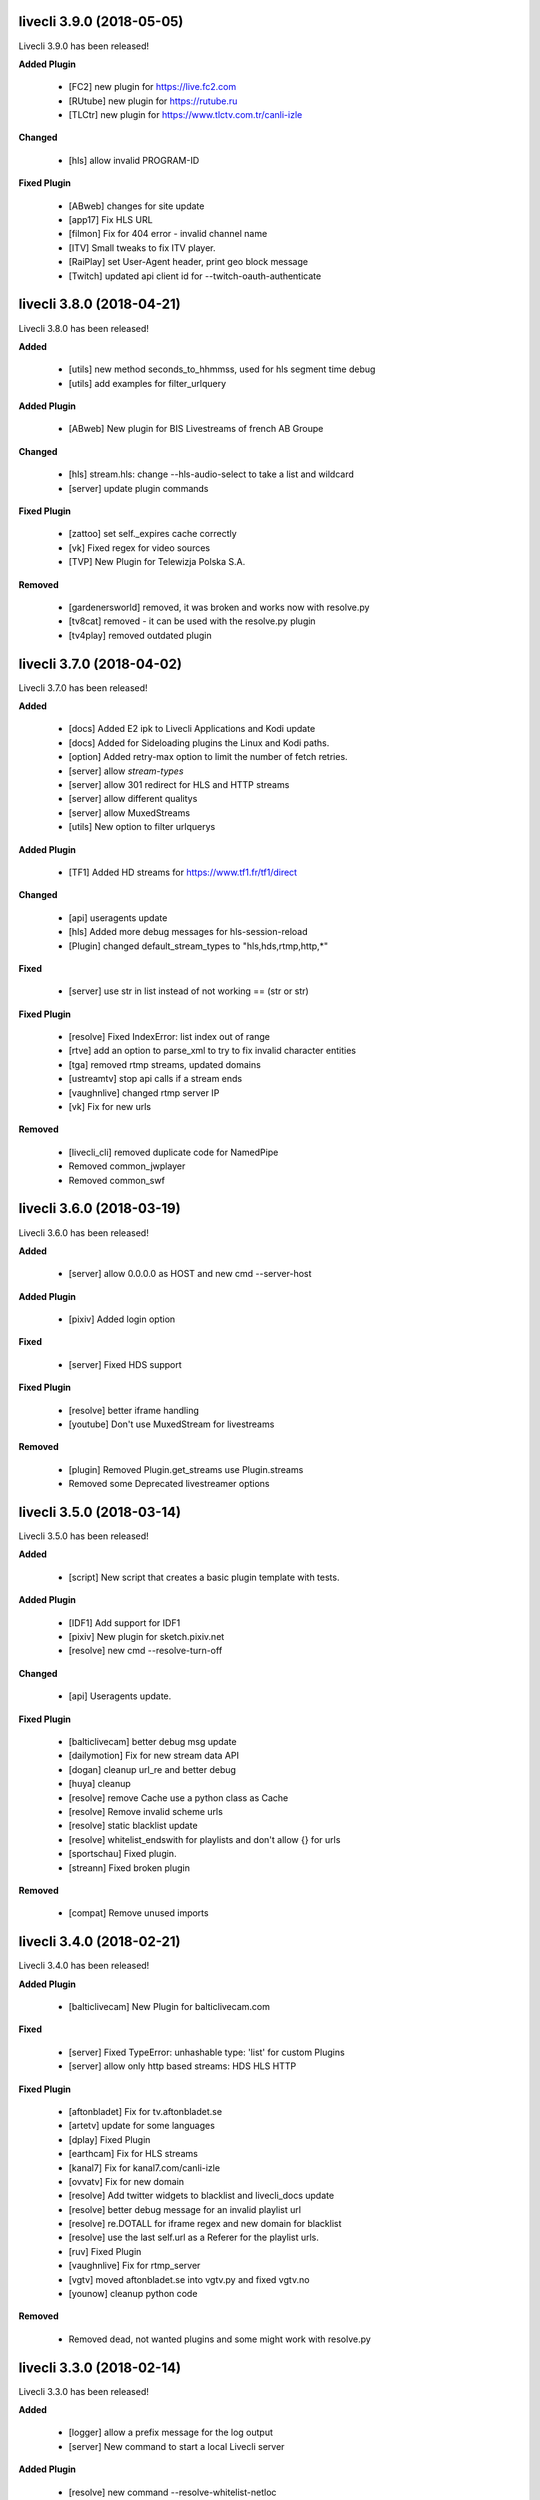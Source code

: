 livecli 3.9.0 (2018-05-05)
--------------------------
Livecli 3.9.0 has been released!

**Added Plugin**

  - [FC2] new plugin for https://live.fc2.com
  - [RUtube] new plugin for https://rutube.ru
  - [TLCtr] new plugin for https://www.tlctv.com.tr/canli-izle

**Changed**

  - [hls] allow invalid PROGRAM-ID

**Fixed Plugin**

  - [ABweb] changes for site update
  - [app17] Fix HLS URL
  - [filmon] Fix for 404 error - invalid channel name
  - [ITV] Small tweaks to fix ITV player.
  - [RaiPlay] set User-Agent header, print geo block message
  - [Twitch] updated api client id for --twitch-oauth-authenticate

livecli 3.8.0 (2018-04-21)
--------------------------
Livecli 3.8.0 has been released!

**Added**

  - [utils] new method seconds_to_hhmmss, used for hls segment time debug
  - [utils] add examples for filter_urlquery

**Added Plugin**

  - [ABweb] New plugin for BIS Livestreams of french AB Groupe

**Changed**

  - [hls] stream.hls: change --hls-audio-select to take a list and wildcard
  - [server] update plugin commands

**Fixed Plugin**

  - [zattoo] set self._expires cache correctly
  - [vk] Fixed regex for video sources
  - [TVP] New Plugin for Telewizja Polska S.A.

**Removed**

  - [gardenersworld] removed, it was broken and works now with resolve.py
  - [tv8cat] removed - it can be used with the resolve.py plugin
  - [tv4play] removed outdated plugin

livecli 3.7.0 (2018-04-02)
--------------------------
Livecli 3.7.0 has been released!

**Added**

  - [docs] Added E2 ipk to Livecli Applications and Kodi update
  - [docs] Added for Sideloading plugins the Linux and Kodi paths.
  - [option] Added retry-max option to limit the number of fetch retries.
  - [server] allow `stream-types`
  - [server] allow 301 redirect for HLS and HTTP streams
  - [server] allow different qualitys
  - [server] allow MuxedStreams
  - [utils] New option to filter urlquerys

**Added Plugin**

  - [TF1] Added HD streams for https://www.tf1.fr/tf1/direct

**Changed**

  - [api] useragents update
  - [hls] Added more debug messages for hls-session-reload
  - [Plugin] changed default_stream_types to "hls,hds,rtmp,http,\*"

**Fixed**

  - [server] use str in list instead of not working == (str or str)

**Fixed Plugin**

  - [resolve] Fixed IndexError: list index out of range
  - [rtve] add an option to parse_xml to try to fix invalid character entities
  - [tga] removed rtmp streams, updated domains
  - [ustreamtv] stop api calls if a stream ends
  - [vaughnlive] changed rtmp server IP
  - [vk] Fix for new urls

**Removed**

  - [livecli_cli] removed duplicate code for NamedPipe
  - Removed common_jwplayer
  - Removed common_swf

livecli 3.6.0 (2018-03-19)
--------------------------
Livecli 3.6.0 has been released!

**Added**

  - [server] allow 0.0.0.0 as HOST and new cmd --server-host

**Added Plugin**

  - [pixiv] Added login option

**Fixed**

  - [server] Fixed HDS support

**Fixed Plugin**

  - [resolve] better iframe handling
  - [youtube] Don't use MuxedStream for livestreams

**Removed**

  - [plugin] Removed Plugin.get_streams use Plugin.streams
  - Removed some Deprecated livestreamer options

livecli 3.5.0 (2018-03-14)
--------------------------
Livecli 3.5.0 has been released!

**Added**

  - [script] New script that creates a basic plugin template with tests.

**Added Plugin**

  - [IDF1] Add support for IDF1
  - [pixiv] New plugin for sketch.pixiv.net
  - [resolve] new cmd --resolve-turn-off

**Changed**

  - [api] Useragents update.

**Fixed Plugin**

  - [balticlivecam] better debug msg update
  - [dailymotion] Fix for new stream data API
  - [dogan] cleanup url_re and better debug
  - [huya] cleanup
  - [resolve] remove Cache use a python class as Cache
  - [resolve] Remove invalid scheme urls
  - [resolve] static blacklist update
  - [resolve] whitelist_endswith for playlists and don't allow {} for urls
  - [sportschau] Fixed plugin.
  - [streann] Fixed broken plugin

**Removed**

  - [compat] Remove unused imports

livecli 3.4.0 (2018-02-21)
--------------------------
Livecli 3.4.0 has been released!

**Added Plugin**

  - [balticlivecam] New Plugin for balticlivecam.com

**Fixed**

  - [server] Fixed TypeError: unhashable type: 'list' for custom Plugins
  - [server] allow only http based streams: HDS HLS HTTP

**Fixed Plugin**

  - [aftonbladet] Fix for tv.aftonbladet.se
  - [artetv] update for some languages
  - [dplay] Fixed Plugin
  - [earthcam] Fix for HLS streams
  - [kanal7] Fix for kanal7.com/canli-izle
  - [ovvatv] Fix for new domain
  - [resolve] Add twitter widgets to blacklist and livecli_docs update
  - [resolve] better debug message for an invalid playlist url
  - [resolve] re.DOTALL for iframe regex and new domain for blacklist
  - [resolve] use the last self.url as a Referer for the playlist urls.
  - [ruv] Fixed Plugin
  - [vaughnlive] Fix for rtmp_server
  - [vgtv] moved aftonbladet.se into vgtv.py and fixed vgtv.no
  - [younow] cleanup python code

**Removed**

  - Removed dead, not wanted plugins and some might work with resolve.py

livecli 3.3.0 (2018-02-14)
--------------------------
Livecli 3.3.0 has been released!

**Added**

  - [logger] allow a prefix message for the log output
  - [server] New command to start a local Livecli server

**Added Plugin**

  - [resolve] new command --resolve-whitelist-netloc
  - [resolve] new command --resolve-whitelist-path
  - [zattoo] Added support for zattoo recordings

**Changed**

  - Removed DeprecationWarning: inspect.getargspec() is deprecated

**Fixed Plugin**

  - [bigo] remove session-reload, playlists are working again
  - [dogan] Fix for teve2.com.tr/canli-yayin
  - [kanal7] Fix for kanal7.com/canli-izle
  - [looch] url_re update
  - [mediaklikk] Fixed plugin livestream, vod and radio
  - [resolve] made the playlist removal better
  - [resolve] update ad regex
  - [TF1] channel maps update.
  - [tv3cat] fixed url validate schema

**Deprecated**

  - marked some plugins as broken

**Removed**

  - Removed Plugins, all of them should be covered by resolve.py

livecli 3.2.0 (2018-02-07)
--------------------------
Livecli 3.2.0 has been released!

**Added**

  - [output] New options to download a stream --auto-output
  - [Kodi] support different Importpaths for Kodi
  - [hls] New option --hls-key-uri

**Added Plugin**

  - [inter] New Plugin for - inter.ua - k1.ua - ntn.ua

**Changed**

  - [compat] Renamed imports to compat_X
  - [compat] use a crypto prefix for Crypto and Cryptodome
  - [compat] use Cryptodome before Crypto

**Fixed**

  - [hls] changed the session reload url update
  - [hls] Fixed bug TypeError: 'bool' object is not callable

**Fixed Plugin**

  - [resolve] _unescape_iframe_re improved
  - [resolve] playlist url's with ;\s after the filetype are now invalid
  - [resolve] use urlparse to filter the correct playlist url
  - [viasat] don't close if swf_url is invalid, regex update
  - [zattoo] use requests instead of http, so no session will be used.

livecli 3.1.1 (2018-01-23)
--------------------------
Livecli 3.1.1 has been released!

**Added**

  - [hls] New option --hls-segment-ignore-number
  - [hls] New option --hls-session-reload
  - [resolve] New Plugin option --resolve-blacklist-netloc
  - [resolve] New Plugin option --resolve-blacklist-path

**Added Plugin**

  - [myfreecams] New Plugin for myfreecams.com
  - [okru] New Plugin for ok.ru
  - [PerviyKanal] New Plugin for 1tv.ru/live
  - [resolve] Added Plugin that will try to resolve every website.
  - [rtbf] New Plugin for rtbf.be
  - [welt] New Plugin for welt.de

**Changed**

  - [docs] plugin_matrix automation
  - Allow the use of pycryptodomex
  - Moved hours_minutes_seconds into livecli.utils

**Fixed**

  - [ffmpeg] Removes bug of an invisible terminal after ffmpeg got killed.
  - [scripts] exit the release script properly if something is missing

**Fixed Plugin**

  - [bigo] hls-session-reload and hls-segment-ignore-number will be used
  - [smashcast] fixed http urls

**Removed**

  - [docs] Removed dead plugin
  - [docs] Removed python 2.6
  - Removed deprecated functions
  - removed old livestreamer versionchanges

livecli 3.0.0 (2018-01-18)
--------------------------
Livecli 3.0.0 has been released!

I forked streamlink and changed the name to livecli.

- livestreamer = 1.0
- streamlink = 2.0
- livecli = 3.0

**Added**

  - [build] Added external assets
  - [build] use versioneer to set the build number
  - [cli-debug] Show current installed versions with -l debug
  - [hls] add absolute start offset and duration options to the HLStream API
  - [hls] add option to restart live stream, if possible
  - [hls] add options to skip some time at the start/end of VOD streams
  - [hls] New option --hls-segment-ignore-names

**Added Plugin**

  - [olympicchannel] Add plugin for olympicchannel.com
  - [qq] New Plugin for live.qq.com
  - [twitch and youtube] open hls-start-offset for urls with a time automatically
  - [zengatv] New Plugin for zengatv.com

**Changed**

  - [hls] Implement PKCS#7 padding decoding with AES-128 HLS

**Fixed**

  - [hls] Don't try to skip a stream if the offset is 0
  - [nsis] restore old install dir, keep multiuser

**Fixed Plugin**

  - [afreeca] Plugin update.
  - [bbciplayer] Fix authentication failures
  - [bilibili] fix plugin for bilibili to adapt the new API
  - [BTV] Fixed login return message
  - [camsoda] Fixed broken plugin
  - [canalplus] Update plugin according to website changes
  - [Dailymotion] Fixed livestream id from channelpage
  - [Douyutv] fix API
  - [huya] fix stream URL scheme prefix
  - [kanal7] update to stream player URL config
  - [mitele] Update for different api response
  - [mixer] replaced beam.pro with mixer.com
  - [mlgtv] Fixed broken Plugin
  - [periscope] Update for hls variant playlists
  - [picarto] Reworked picarto.tv plugin to deal with website changes.
  - [pluzz] Fix video ID regex for France 3 Régions streams
  - [streann] Added headers for post request
  - [tigerdile] Added HLS support and proper API poll for offline streams.
  - [tvrplus] hls regex update and send a Referer
  - [vaughnlive] updated rtmp server map
  - [viasat] Added support for urls without a stream_id
  - [youtube] added Audio m4a itag 256 and 258
  - [youtube] New params for get_video_info
  - [zdf] apiToken update

**Deprecated**

  - Python 2.6 / 3.3 is not supported anymore

**Removed**

  - [docs] Removed dead plugins
  - [docs] Removed doggo.ico
